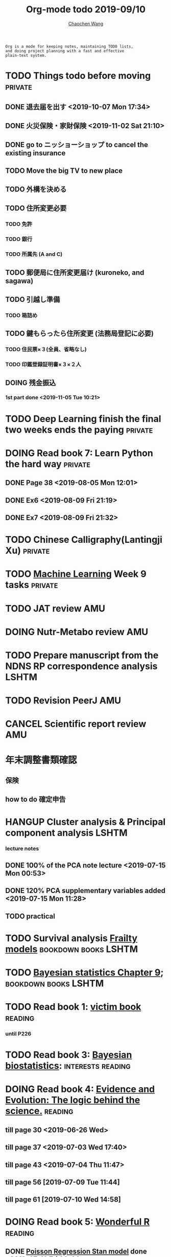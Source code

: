 #+TITLE: Org-mode todo 2019-09/10
#+AUTHOR: [[https://wangcc.me][Chaochen Wang]]
#+EMAIL: chaochen@wangcc.me
#+OPTIONS: d:(not "LOGBOOK") date:t e:t email:t f:t inline:t num:t
#+OPTIONS: timestamp:t title:t toc:t todo:t |:t

#+BEGIN_EXAMPLE 
Org is a mode for keeping notes, maintaining TODO lists,
and doing project planning with a fast and effective 
plain-text system.
#+END_EXAMPLE



#+BEGIN_COMMENT
Work schedule need to be done under PRIVATE category
#+END_COMMENT


* TODO Things todo before moving                                    :private:
** DONE 退去届を出す <2019-10-07 Mon 17:34>
** DONE 火災保険・家財保険 <2019-11-02 Sat 21:10>
** DONE go to ニッショーショップ to cancel the existing insurance 
DEADLINE: <2019-11-28 Thu>
** TODO Move the big TV to new place
** TODO 外構を決める
** TODO 住所変更必要
*** TODO 免許
*** TODO 銀行
*** TODO 所属先 (A and C)
** TODO 郵便局に住所変更届け (kuroneko, and sagawa)
** TODO 引越し準備
*** TODO 箱詰め
** TODO 鍵もらったら住所変更 (法務局登記に必要)
*** TODO 住民票×３(全員、省略なし)
*** TODO 印鑑登録証明書×３×２人
** DOING 残金振込 
*** 1st part done <2019-11-05 Tue 10:21>

* TODO Deep Learning finish the final two weeks ends the paying     :private:


* DOING Read book 7: Learn Python the hard way                      :private:
** DONE Page 38 <2019-08-05 Mon 12:01>
** DONE Ex6 <2019-08-09 Fri 21:19>
** DONE Ex7 <2019-08-09 Fri 21:32>

* TODO Chinese Calligraphy(Lantingji Xu)                            :private:

* TODO [[https://www.coursera.org/learn/machine-learning/home/welcome][Machine Learning]] Week 9 tasks                                :private:







#+BEGIN_COMMENT
Work schedule need to be done under not-PRIVATE category = means work, paperwork, school work, teaching tasks etc.
#+END_COMMENT






* TODO JAT review                                                       :AMU:
* DOING Nutr-Metabo review                                              :AMU:
* TODO Prepare manuscript from the NDNS RP correspondence analysis    :LSHTM:
* TODO Revision PeerJ                                                   :AMU:
* CANCEL Scientific report review                                       :AMU:
* 年末調整書類確認
** 保険
** how to do 確定申告

* HANGUP Cluster analysis & Principal component analysis              :LSHTM:
*** lecture notes 
** DONE 100% of the PCA note lecture <2019-07-15 Mon 00:53> 
** DONE 120% PCA supplementary variables added <2019-07-15 Mon 11:28>
** TODO practical

* TODO Survival analysis [[https://wangcc.me/LSHTMlearningnote/-time-dependent-variables-frailty-model.html][Frailty models]]                :bookdown:books:LSHTM:

* TODO [[https://wangcc.me/LSHTMlearningnote/section-88.html][Bayesian statistics Chapter 9]];                  :bookdown:books:LSHTM:

* TODO Read book 1: [[http://ywang.uchicago.edu/history/victim_ebook_070505.pdf][victim book]]                                     :reading:
*** until P226

* TODO Read book 3: [[https://www.wiley.com/en-us/Bayesian+Biostatistics-p-9780470018231][Bayesian biostatistics]]:               :interests:reading:

* DOING Read book 4: [[https://www.cambridge.org/jp/academic/subjects/philosophy/philosophy-science/evidence-and-evolution-logic-behind-science?format=HB&isbn=9780521871884][Evidence and Evolution: The logic behind the science.]] :reading:
** till page 30 <2019-06-26 Wed>
** till page 37 <2019-07-03 Wed 17:40>
** till page 43 <2019-07-04 Thu 11:47> 
** till page 56 [2019-07-09 Tue 11:44]
:LOGBOOK:
CLOCK: [2019-07-09 Tue 10:56]--[2019-07-09 Tue 11:44] =>  0:48
:END:
** till page 61 [2019-07-10 Wed 14:58]
:LOGBOOK:
CLOCK: [2019-07-10 Wed 14:18]--[2019-07-10 Wed 14:58] =>  0:40
:END:

* DOING Read book 5: [[https://www.amazon.co.jp/Stan%E3%81%A8R%E3%81%A7%E3%83%99%E3%82%A4%E3%82%BA%E7%B5%B1%E8%A8%88%E3%83%A2%E3%83%87%E3%83%AA%E3%83%B3%E3%82%B0-Wonderful-R-%E6%9D%BE%E6%B5%A6-%E5%81%A5%E5%A4%AA%E9%83%8E/dp/4320112423/ref=sr_1_1?ie=UTF8&qid=1546839385&sr=8-1&keywords=wonderful+R][Wonderful R]]                                    :reading:
** DONE [[https://wangcc.me/post/poisson-stan/][Poisson Regression Stan model]] done <2019-07-12 Fri 00:44>
** DONE Chapter 7 60% done <2019-07-17 Wed 17:58>



#+BEGIN_COMMENT
Work schedule marked as completed
#+END_COMMENT



* DONE prepare the NDNS RP database analysis done by Marta            :LSHTM:
** DONE Data clean <2019-08-02 Fri 16:45>
** DONE unweighted CA analysis <2019-08-08 Thu 14:18>
** DONE confirm hypothese and complete the confirmations <2019-09-01 Sun 23:28>
** DONE Send out the email about the discussion and what todo next.
** DONE Try Bayesian Multilevel model and see the results using the test data <2019-08-19 Mon 10:09>
*** the one of pudding hypothesis was tested. <2019-08-17 Sat 20:10>
*** the one of pudding hypothesis with interaction between DM and time slots was tried but failed in SAS <2019-08-18 Sun 19:10>
*** age to be used as continuous variable. 
*** nssec8 need to be collapsed into 3 categories. 
** DONE focus on looking for new hypothesis. <2019-08-27 Tue 17:14>
*** hypotheses provided by chao uploaded
** DONE hypotheses sent to coauthors <2019-08-28 Wed 16:53>
** DONE Complete the analyses, using the four hypotheses and alcohols. 
** DONE Prepare the poster 
*** 4 figures completed <2019-09-12 Thu 15:55>
*** discussion completed 1st draft <2019-09-13 Fri 23:29>
DEADLINE: <2019-09-23 Mon>

* DONE Paper review from Nutrients                                  :private:
DEADLINE: <2019-08-25 Sun>
** DONE comments completed <2019-08-28 Wed 14:52>
** DONE reply to the revision <2019-09-16 Mon 22:47>

* DONE Understand the idea of categorical data sequence analysis        :css:
** DONE Try example using the package TraMineR
* DONE Prepare for next 疫学懇話会                                      :AMU:
** DONE title to be determined <2019-08-01 Thu 10:59>
Chrononutrition: mining the National Diet and Nutrition Survey Rolling Programme data, understand when you eat, what you eat and where you eat. 
** DONE Slides preparation 
*** page 20 <2019-09-10 Tue 09:40>
*** Page 28 <2019-09-11 Wed 15:02>
*** Page 45 <2019-09-11 Wed 21:05>
*** Page 56 <2019-09-12 Thu 01:35>
*** Page 64 <2019-09-12 Thu 15:54>
*** Page 67 <2019-09-13 Fri 11:28>
*** Page 71 <2019-09-13 Fri 23:28>
*** Page 72 <2019-09-16 Mon 16:05>

* DONE Proposal of call for papers edit for LP                        :LSHTM:
<2019-09-12 Thu 22:21>
* DONE Prepare the manuscript for PeerJ (Ikemoto Paper)                 :AMU:
** DONE figures using tikz package in LaTeX <2019-09-02 Mon 11:25>
** DONE finish the part of disucssion about cronbach's alpha <2019-09-03 Tue 11:27>
** DONE finish abstract <2019-09-02 Mon 18:11>
** DONE send the paper pdf to dr ikemoto <2019-09-03 Tue 15:28>
** DONE wait for English check  <2019-09-16 Mon 15:55>
** DONE PeerJ submission　<2019-09-18 Wed 21:42>
* DONE confirm kikuchi file for simulation                              :AMU:
* DONE Prepare response to the reviewers by Nutrients                :NDNSRP:
** DONE reviewer #1 <2019-09-10 Tue 23:29>
** DONE reviewer #2 <2019-09-10 Tue 23:29>
** DONE reviewer #3 <2019-09-18 Wed 10:07>
DEADLINE: <2019-09-19 Thu>
** DONE Revise the paper <2019-09-19 Thu 14:35>
** DONE Resubmit with another submission ID (new submission) <2019-09-19 Thu 14:35>

* DONE Confirm how to compare coefficient of variance.                  :AMU:
<2019-09-19 Thu 18:04>
* DONE apply network connection for my iphone                       :private:
<2019-09-18 Wed 17:34>
* DONE look for information about coefficient of variation              :AMU:
<2019-09-19 Thu 18:16>

* DONE submit poster to FENS 2019                                     :LSHTM:
<2019-09-23 Mon 18:15>
* DONE Italy conference registration fee                            :private:

* DONE au wallet credit card cancellation                           :private:
<2019-09-18 Wed 10:53>
* DONE statistifcal review for research square                      :private:
<2019-09-23 Mon 23:34>
* DONE 日本疫学会抄録投稿                                               :AMU:
submitted <2019-09-25 Wed 18:27>
* DONE resubmit minor revision for Nutrients.                         :LSHTM:
** DONE minor revision <2019-09-24 Tue 17:20>
** DONE Pending for resubmit <2019-09-25 Wed 22:07>
* DONE Send out the count and summary of the student reports            :AMU:
<2019-09-26 Thu 09:55>
* DONE Send the changed abstract to LP and SA                           :AMU:
<2019-09-26 Thu 10:18>
* DONE confirm student reports                                          :AMU:
<2019-09-26 Thu 10:32>

* DONE 海外出張書類                                                     :AMU:
** DONE my part 
** DONE luigi part
* DONE Buy zeida's legend for nintendo                              :private:
<2019-09-29 Sun 09:04>
* DONE Book flight for Luigi                                          :LSHTM:
<2019-09-30 Mon 11:05>

* DONE 兒童練習寫字打印                                             :private:
<2019-10-02 Wed 10:18>

* DONE Get the visa for mom                                         :private:
DEADLINE: <2019-10-08 Tue>
<2019-10-01 Tue 13:04>

* DONE Submit proofread paper to Nutrients                        :LSHTM:AMU:
<2019-10-02 Wed 22:41>

* DONE print all files papers needed to travel to ireland               :AMU:
<2019-10-03 Thu 11:00>

* DONE Nutrients review                                             :private:
<2019-10-02 Wed 23:57>

* DONE understand how to compare overall sum of variances for different models :kikuchi:
** cleared and methods confirmed: <2019-10-03 Thu 17:11>
http://www.sthda.com/english/wiki/compare-multiple-sample-variances-in-r
* DONE CSS paper confirm (haga)                                         :CSS:
paper confirmed <2019-10-04 Fri 14:58>

* DONE commufa hikari cancellation                                  :private:
<2019-10-06 Sun 10:57>
* DONE 書類準備給DG                                                 :private:
** DONE 住民票<2019-09-26 Thu 13:16>
** DONE 課税証明書<2019-09-26 Thu 13:17>
** DONE 在職証明書<2019-09-25 Wed 15:17>
** DONE 身元保証書<2019-09-26 Thu 11:17>
** DONE 招へい経緯書<2019-10-08 Tue 15:35>
** DONE 招へい理由書<2019-09-26 Thu 16:20>
** DONE 在留カード両面<2019-09-26 Thu 11:30>
** DONE 在留カード両面mama<2019-10-03 Thu 10:58>
** DONE 滞在予定表 <2019-10-08 Tue 16:35>
** DONE 郵送する to DG<2019-10-08 Tue 16:36>
* DONE CA figure in total and in DM missing value                     :LSHTM:
<2019-10-12 Sat 21:03>
* DONE 若手の会合宿抄録                                                 :AMU:
<2019-10-15 Tue 08:16>
* DONE Conference: European Nutrition Conference attending between 13-19 Oct 2019: [[http://www.fens2019.org/][http://www.fens2019.org/]]
** DONE paper work also needed for reimbursement <2019-10-23 Wed 10:27>
* DONE Nutrients review                                                 :AMU:
<2019-10-24 Thu 09:36>
* DONE receipt diary                                                :private:
<2019-10-28 Mon 09:48>

* DONE au gas/denki payment stop and cancellation                   :private:
<2019-10-29 Tue 11:59>
** gas stop on 2019-11-28
** electricity stop on 2019-11-29
* DONE JACC analysis BMI and gastric cancer                            :JACC:
DEADLINE: <2019-10-31 Thu>
** DONE until the definition of personyears for first 6 outcomes <2019-10-10 Thu 22:59>
** DONE definition of personyears for all outcomes done <2019-10-11 Fri 14:50>
** DONE Baseline information table done<2019-10-11 Fri 15:36>
** DONE variable for calculating pack year of smoking is lacking (sm_y)<2019-10-11 Fri 16:12>
** DONE upto smokers and nonsmokers
<2019-10-30 Wed 12:24>


* DONE Cancel membership for 公衆衛生学会                               :AMU:
<2019-10-30 Wed 14:55>
